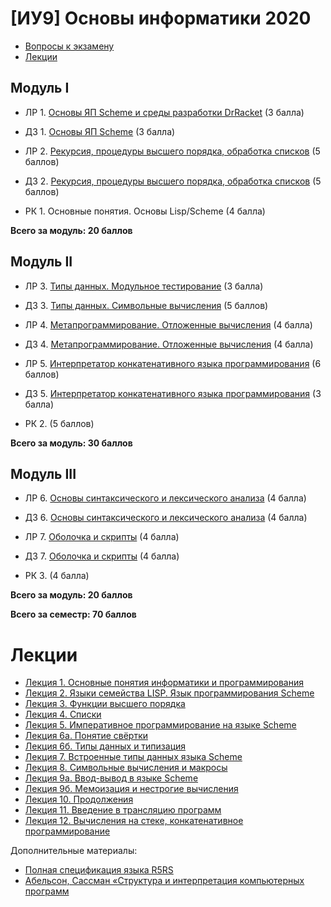 * [ИУ9] Основы информатики 2020
  :PROPERTIES:
  :CUSTOM_ID: иу9-основы-информатики-2020
  :END:

- [[file:exam.md][Вопросы к экзамену]]
- [[#lections][Лекции]]

** Модуль I
   :PROPERTIES:
   :CUSTOM_ID: модуль-i
   :END:

- ЛР 1. [[file:lab1.md][Основы ЯП Scheme и среды разработки DrRacket]]
  (3 балла)

- ДЗ 1. [[file:home1.md][Основы ЯП Scheme]] (3 балла)

- ЛР 2. [[file:lab2.md][Рекурсия, процедуры высшего порядка, обработка
  списков]] (5 баллов)

- Д3 2. [[file:home2.md][Рекурсия, процедуры высшего порядка, обработка
  списков]] (5 баллов)

- РК 1. Основные понятия. Основы Lisp/Scheme (4 балла)

*Всего за модуль: 20 баллов*

** Модуль II
   :PROPERTIES:
   :CUSTOM_ID: модуль-ii
   :END:

- ЛР 3. [[file:lab3.md][Типы данных. Модульное тестирование]] (3 балла)

- ДЗ 3. [[file:home3.md][Типы данных. Символьные вычисления]] (5 баллов)

- ЛР 4. [[file:lab4.md][Метапрограммирование. Отложенные вычисления]] (4
  балла)

- Д3 4. [[file:home4.md][Метапрограммирование. Отложенные вычисления]]
  (4 балла)

- ЛР 5. [[file:lab5.md][Интерпретатор конкатенативного языка
  программирования]] (6 баллов)

- Д3 5. [[file:home5.md][Интерпретатор конкатенативного языка
  программирования]] (3 балла)

- РК 2. (5 баллов)

*Всего за модуль: 30 баллов*

** Модуль III
   :PROPERTIES:
   :CUSTOM_ID: модуль-iii
   :END:

- ЛР 6. [[file:lab6.md][Основы синтаксического и лексического анализа]]
  (4 балла)

- ДЗ 6. [[file:home6.md][Основы синтаксического и лексического анализа]]
  (4 балла)

- ЛР 7. [[file:lab7.md][Оболочка и скрипты]] (4 балла)

- Д3 7. [[file:home7.md][Оболочка и скрипты]] (4 балла)

- РК 3. (4 балла)

*Всего за модуль: 20 баллов*

*Всего за семестр: 70 баллов*

* Лекции
  :PROPERTIES:
  :CUSTOM_ID: лекции
  :END:

- [[file:lect01.md][Лекция 1. Основные понятия информатики
  и программирования]]
- [[file:lect02.md][Лекция 2. Языки семейства LISP. Язык
  программирования Scheme]]
- [[file:lect03.md][Лекция 3. Функции высшего порядка]]
- [[file:lect04.md][Лекция 4. Списки]]
- [[file:lect05.md][Лекция 5. Императивное программирование на языке
  Scheme]]
- [[file:lect06a.md][Лекция 6а. Понятие свёртки]]
- [[file:lect06b.md][Лекция 6б. Типы данных и типизация]]
- [[file:lect07.md][Лекция 7. Встроенные типы данных языка Scheme]]
- [[file:lect08.md][Лекция 8. Символьные вычисления и макросы]]
- [[file:lect09a.md][Лекция 9а. Ввод-вывод в языке Scheme]]
- [[file:lect09b.md][Лекция 9б. Мемоизация и нестрогие вычисления]]
- [[file:lect10.md][Лекция 10. Продолжения]]
- [[file:lect11.md][Лекция 11. Введение в трансляцию программ]]
- [[file:lect12.md][Лекция 12. Вычисления на стеке, конкатенативное
  программирование]]

Дополнительные материалы:

- [[file:r5rs.pdf][Полная спецификация языка R5RS]]
- [[file:sicp.pdf][Абельсон, Сассман «Структура и интерпретация
  компьютерных программ]]

